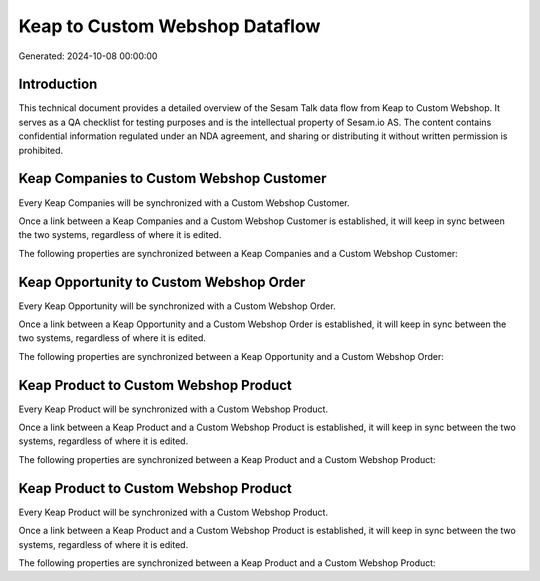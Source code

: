 ===============================
Keap to Custom Webshop Dataflow
===============================

Generated: 2024-10-08 00:00:00

Introduction
------------

This technical document provides a detailed overview of the Sesam Talk data flow from Keap to Custom Webshop. It serves as a QA checklist for testing purposes and is the intellectual property of Sesam.io AS. The content contains confidential information regulated under an NDA agreement, and sharing or distributing it without written permission is prohibited.

Keap Companies to Custom Webshop Customer
-----------------------------------------
Every Keap Companies will be synchronized with a Custom Webshop Customer.

Once a link between a Keap Companies and a Custom Webshop Customer is established, it will keep in sync between the two systems, regardless of where it is edited.

The following properties are synchronized between a Keap Companies and a Custom Webshop Customer:

.. list-table::
   :header-rows: 1

   * - Keap Companies Property
     - Custom Webshop Customer Property
     - Custom Webshop Data Type


Keap Opportunity to Custom Webshop Order
----------------------------------------
Every Keap Opportunity will be synchronized with a Custom Webshop Order.

Once a link between a Keap Opportunity and a Custom Webshop Order is established, it will keep in sync between the two systems, regardless of where it is edited.

The following properties are synchronized between a Keap Opportunity and a Custom Webshop Order:

.. list-table::
   :header-rows: 1

   * - Keap Opportunity Property
     - Custom Webshop Order Property
     - Custom Webshop Data Type


Keap Product to Custom Webshop Product
--------------------------------------
Every Keap Product will be synchronized with a Custom Webshop Product.

Once a link between a Keap Product and a Custom Webshop Product is established, it will keep in sync between the two systems, regardless of where it is edited.

The following properties are synchronized between a Keap Product and a Custom Webshop Product:

.. list-table::
   :header-rows: 1

   * - Keap Product Property
     - Custom Webshop Product Property
     - Custom Webshop Data Type


Keap Product to Custom Webshop Product
--------------------------------------
Every Keap Product will be synchronized with a Custom Webshop Product.

Once a link between a Keap Product and a Custom Webshop Product is established, it will keep in sync between the two systems, regardless of where it is edited.

The following properties are synchronized between a Keap Product and a Custom Webshop Product:

.. list-table::
   :header-rows: 1

   * - Keap Product Property
     - Custom Webshop Product Property
     - Custom Webshop Data Type

